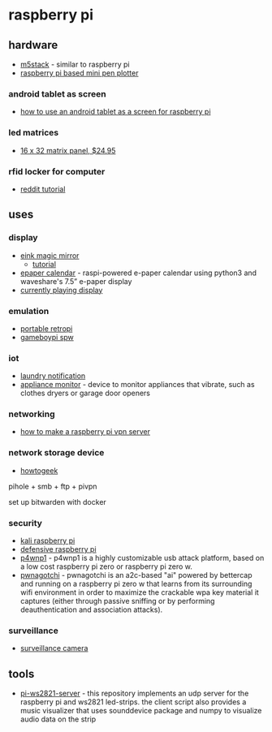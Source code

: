 * raspberry pi
** hardware
- [[https://docs.m5stack.com/#/][m5stack]] - similar to raspberry pi
- [[https://github.com/flodek/mini_pen_plotter_raspberrypi][raspberry pi based mini pen plotter]]

*** android tablet as screen
- [[https://www.makeuseof.com/tag/android-tablet-screen-raspberry-pi/][how to use an android tablet as a screen for raspberry pi]]

*** led matrices
- [[https://www.adafruit.com/product/420][16 x 32 matrix panel, $24.95]]

*** rfid locker for computer
- [[https://www.reddit.com/r/raspberry_pi/comments/9gb15p/by_your_request_tutorial_time/][reddit tutorial]]

** uses
*** display
- [[https://github.com/benroe/rpi-magicmirror-eink][eink magic mirror]]
  - [[https://maker-tutorials.com/7-5-eink-epaper-bilderrahmen-magicmirror-display-raspberry-pi-zero-w/][tutorial]]
- [[https://github.com/dabch/epaper-calendar][epaper calendar]] - raspi-powered e-paper calendar using python3 and waveshare's 7.5” e-paper display
- [[https://www.hackster.io/mark-hank/currently-playing-music-on-e-ink-display-310645][currently playing display]]

*** emulation
- [[https://learn.adafruit.com/pigrrl-zero][portable retropi]]
- [[https://github.com/gameboypi/spw][gameboypi spw]]

*** iot
- [[https://lifehacker.com/use-a-raspberry-pi-zero-to-notify-you-when-the-laundry-1791835119][laundry notification]]
- [[https://github.com/shmoopty/rpi-appliance-monitor][appliance monitor]] - device to monitor appliances that vibrate, such as clothes dryers or garage door openers

*** networking
- [[https://www.electromaker.io/tutorial/blog/raspberry-pi-vpn-server][how to make a raspberry pi vpn server]]

*** network storage device
- [[https://www.howtogeek.com/139433/how-to-turn-a-raspberry-pi-into-a-low-power-network-storage-device/][howtogeek]]

pihole + smb + ftp + pivpn

set up bitwarden with docker

*** security
- [[https://lifehacker.com/how-to-build-a-portable-hacking-station-with-a-raspberr-1739297918][kali raspberry pi]]
- [[https://www.tripwire.com/state-of-security/security-data-protection/cyber-security/sweet-security-deploying-a-defensive-raspberry-pi/][defensive raspberry pi]]
- [[https://github.com/rogandawes/p4wnp1][p4wnp1]] - p4wnp1 is a highly customizable usb attack platform, based on a low cost raspberry pi zero or raspberry pi zero w.
- [[https://pwnagotchi.ai/][pwnagotchi]] - pwnagotchi is an a2c-based "ai" powered by bettercap and running on a raspberry pi zero w that learns from its surrounding wifi environment in order to maximize the crackable wpa key material it captures (either through passive sniffing or by performing deauthentication and association attacks).

*** surveillance
- [[https://www.instructables.com/id/raspberry-pi-as-low-cost-hd-surveillance-camera/][surveillance camera]]

** tools
- [[https://github.com/wuppious/pi-ws2821-server][pi-ws2821-server]] - this repository implements an udp server for the raspberry pi and ws2821 led-strips. the client script also provides a music visualizer that uses sounddevice package and numpy to visualize audio data on the strip
